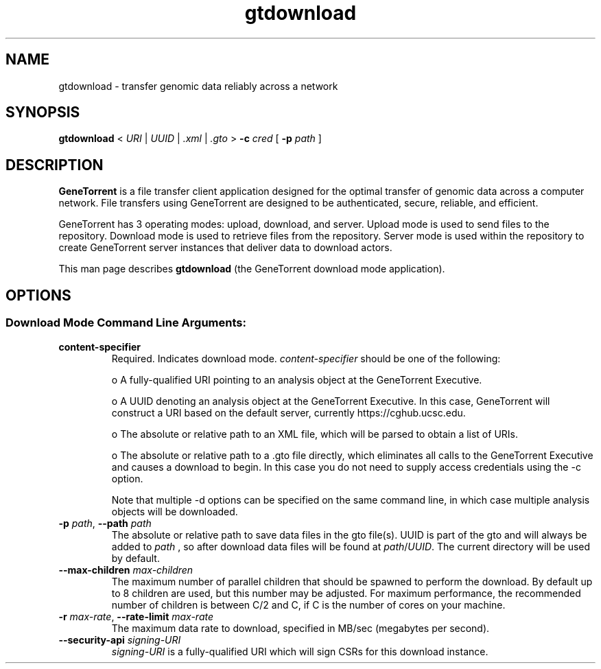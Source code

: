 .\" gtdownload man page
.if !\n(.g \{\
.	if !\w|\*(lq| \{\
.		ds lq ``
.		if \w'\(lq' .ds lq "\(lq
.	\}
.	if !\w|\*(rq| \{\
.		ds rq ''
.		if \w'\(rq' .ds rq "\(rq
.	\}
.\}
.ie t .ds Tx \s-1T\v'.4n'\h'-.1667'E\v'-.4n'\h'-.125'X\s0
. el  .ds Tx TeX
.de Id
. ds Yr \\$4
. substring Yr 0 3
. ds Mn \\$4
. substring Mn 5 6
. ds Dy \\$4
. substring Dy 8 9
. \" ISO 8601 date, complete format, extended representation
. ds Dt \\*(Yr-\\*(Mn-\\*(Dy
..
.TH gtdownload 1 
.hy 0
.
.SH NAME 
gtdownload \- transfer genomic data reliably across a network
.SH SYNOPSIS
.B gtdownload 
.I \fR<\fP URI \fR|\fP UUID \fR|\fP .xml \fR|\fP .gto \fR>\fP
.B -c 
.I cred
.B \fR[\fP -p 
.I path
.RB ] 
.SH DESCRIPTION
.B GeneTorrent
is a file transfer client application designed for the optimal
transfer of genomic data across a computer network.  File transfers
using GeneTorrent are designed to be authenticated, secure, reliable,
and efficient.
.PP
GeneTorrent has 3 operating modes: upload, download, and server.
Upload mode is used to send files to the repository.  Download mode is
used to retrieve files from the repository.  Server mode is used
within the repository to create GeneTorrent server instances that
deliver data to download actors.
.PP
This man page describes 
.B gtdownload 
(the GeneTorrent download mode application).
.SH OPTIONS
.SS "Download Mode Command Line Arguments:"
.TP
.BI "content-specifier"
Required. Indicates download mode.  
.I content-specifier
should be one of the following:
.IP
o\ A fully-qualified URI pointing to an analysis object at the
GeneTorrent Executive.
.IP
o\ A UUID denoting an analysis object at the GeneTorrent Executive.  In
this case, GeneTorrent will construct a URI based on the default
server, currently https://cghub.ucsc.edu.  
.IP
o\ The absolute or relative path to an XML file, which will be parsed
to obtain a list of URIs.
.IP
o\ The absolute or relative path to a .gto file directly, which
eliminates all calls to the GeneTorrent Executive and causes a
download to begin.  In this case you do not need to supply access
credentials using the -c option.
.IP
Note that multiple -d options can be specified on the same command
line, in which case multiple analysis objects will be downloaded.
.TP
.BI \-p " path" "\fR,\fP \-\^\-path" " path"
The absolute or relative path to save data files in the gto file(s).
UUID is part of the gto and will always be added to
.I path
, so after download data files will be found at
.I path\fR/\fPUUID\fR.\fP
The current directory will be used by default.
.TP
.BI \-\^\-max-children " max-children"
The maximum number of parallel children that should be spawned to
perform the download.  By default up to 8 children are used, but this
number may be adjusted.  For maximum performance, the recommended
number of children is between C/2 and C, if C is the number of cores
on your machine.
.TP
.BI \-r " max-rate" "\fR,\fP \-\^\-rate-limit" " max-rate"
The maximum data rate to download, specified in MB/sec (megabytes per second).
.TP
.BI \-\^\-security-api " signing-URI"
.I signing-URI
is a fully-qualified URI which will sign CSRs for this download instance.
